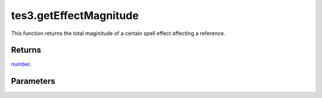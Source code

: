 tes3.getEffectMagnitude
====================================================================================================

This function returns the total maginitude of a certain spell effect affecting a reference.

Returns
----------------------------------------------------------------------------------------------------

`number`_.

Parameters
----------------------------------------------------------------------------------------------------

.. _`number`: ../../../lua/type/number.html
